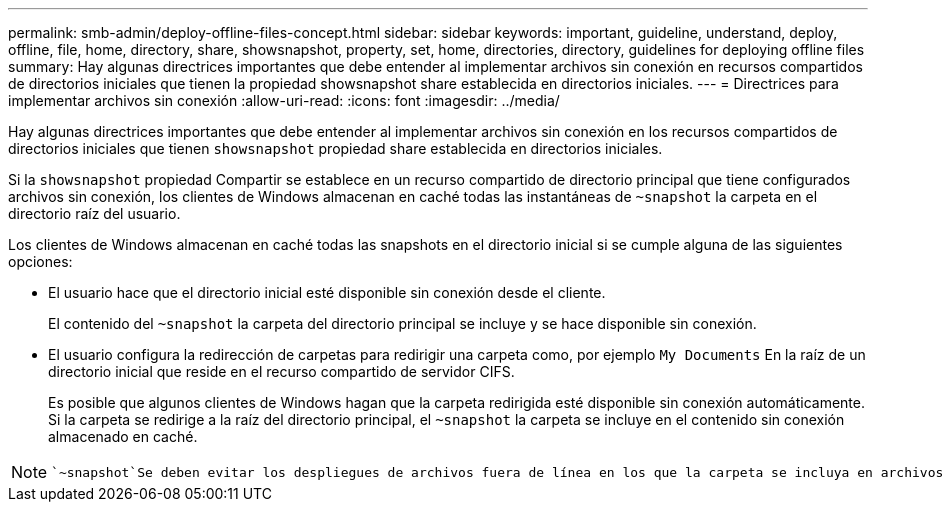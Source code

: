 ---
permalink: smb-admin/deploy-offline-files-concept.html 
sidebar: sidebar 
keywords: important, guideline, understand, deploy, offline, file, home, directory, share, showsnapshot, property, set, home, directories, directory, guidelines for deploying offline files 
summary: Hay algunas directrices importantes que debe entender al implementar archivos sin conexión en recursos compartidos de directorios iniciales que tienen la propiedad showsnapshot share establecida en directorios iniciales. 
---
= Directrices para implementar archivos sin conexión
:allow-uri-read: 
:icons: font
:imagesdir: ../media/


[role="lead"]
Hay algunas directrices importantes que debe entender al implementar archivos sin conexión en los recursos compartidos de directorios iniciales que tienen `showsnapshot` propiedad share establecida en directorios iniciales.

Si la `showsnapshot` propiedad Compartir se establece en un recurso compartido de directorio principal que tiene configurados archivos sin conexión, los clientes de Windows almacenan en caché todas las instantáneas de `~snapshot` la carpeta en el directorio raíz del usuario.

Los clientes de Windows almacenan en caché todas las snapshots en el directorio inicial si se cumple alguna de las siguientes opciones:

* El usuario hace que el directorio inicial esté disponible sin conexión desde el cliente.
+
El contenido del `~snapshot` la carpeta del directorio principal se incluye y se hace disponible sin conexión.

* El usuario configura la redirección de carpetas para redirigir una carpeta como, por ejemplo `My Documents` En la raíz de un directorio inicial que reside en el recurso compartido de servidor CIFS.
+
Es posible que algunos clientes de Windows hagan que la carpeta redirigida esté disponible sin conexión automáticamente. Si la carpeta se redirige a la raíz del directorio principal, el `~snapshot` la carpeta se incluye en el contenido sin conexión almacenado en caché.



[NOTE]
====
 `~snapshot`Se deben evitar los despliegues de archivos fuera de línea en los que la carpeta se incluya en archivos fuera de línea. Las instantáneas de `~snapshot` la carpeta contienen todos los datos del volumen en el momento en el que ONTAP creó la instantánea. Por lo tanto, la creación de una copia sin conexión de la `~snapshot` carpeta consume un almacenamiento local importante en el cliente, consume ancho de banda de red durante la sincronización de archivos sin conexión y aumenta el tiempo que se tarda en sincronizar los archivos sin conexión.

====